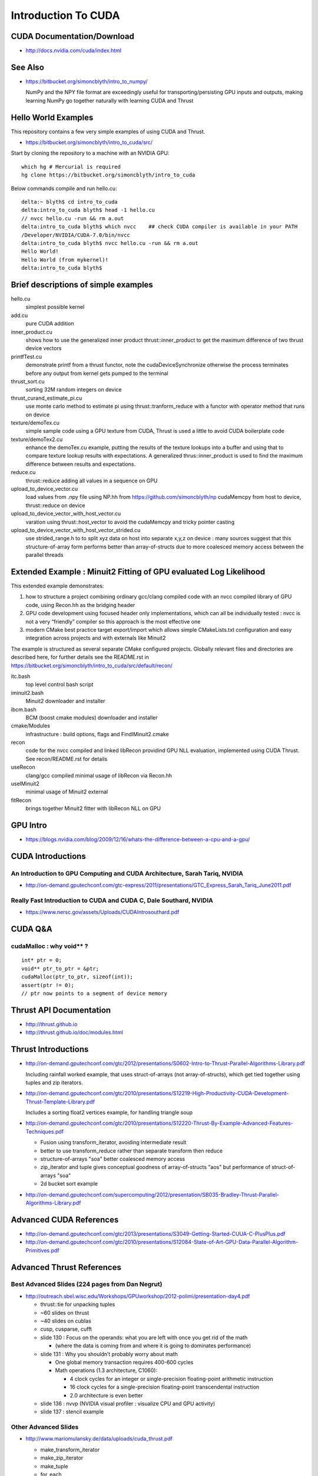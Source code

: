 Introduction To CUDA
=======================

CUDA Documentation/Download
-----------------------------

* http://docs.nvidia.com/cuda/index.html

See Also
----------

* https://bitbucket.org/simoncblyth/intro_to_numpy/

  NumPy and the NPY file format are exceedingly useful for transporting/persisting 
  GPU inputs and outputs, making learning NumPy go together naturally with learning CUDA and Thrust 


Hello World Examples
----------------------

This repository contains a few very simple examples
of using CUDA and Thrust.

* https://bitbucket.org/simoncblyth/intro_to_cuda/src/

Start by cloning the repository to a machine with an NVIDIA GPU::

    which hg # Mercurial is required
    hg clone https://bitbucket.org/simoncblyth/intro_to_cuda

Below commands compile and run hello.cu::

    delta:~ blyth$ cd intro_to_cuda
    delta:intro_to_cuda blyth$ head -1 hello.cu  
    // nvcc hello.cu -run && rm a.out  
    delta:intro_to_cuda blyth$ which nvcc    ## check CUDA compiler is available in your PATH
    /Developer/NVIDIA/CUDA-7.0/bin/nvcc
    delta:intro_to_cuda blyth$ nvcc hello.cu -run && rm a.out 
    Hello World!
    Hello World (from mykernel)!
    delta:intro_to_cuda blyth$ 
     

Brief descriptions of simple examples
-----------------------------------------------------

hello.cu
    simplest possible kernel 

add.cu
    pure CUDA addition

inner_product.cu
    shows how to use the generalized inner product thrust::inner_product to 
    get the maximum difference of two thrust device vectors 

printfTest.cu
    demonstrate printf from a thrust functor, note the cudaDeviceSynchronize 
    otherwise the process terminates before any output from kernel gets pumped
    to the terminal

thrust_sort.cu
    sorting 32M random integers on device 

thrust_curand_estimate_pi.cu
    use monte carlo method to estimate pi using thrust::tranform_reduce with 
    a functor with operator method that runs on device

texture/demoTex.cu
    simple sample code using a GPU texture from CUDA, Thrust is used 
    a little to avoid CUDA boilerplate code

texture/demoTex2.cu
    enhance the demoTex.cu example, putting the results of the texture lookups
    into a buffer and using that to compare texture lookup results with expectations.
    A generalized thrus::inner_product is used to find the maximum difference
    between results and expectations.

reduce.cu
    thrust::reduce adding all values in a sequence on GPU 

upload_to_device_vector.cu
    load values from .npy file using NP.hh from https://github.com/simoncblyth/np 
    cudaMemcpy from host to device, thrust::reduce on device
  
upload_to_device_vector_with_host_vector.cu
    varation using thrust::host_vector to avoid the cudaMemcpy and tricky pointer casting

upload_to_device_vector_with_host_vector_strided.cu
    use strided_range.h to to split xyz data on host into separate x,y,z on device :
    many sources suggest that this structure-of-array form performs better than
    array-of-structs due to more coalesced memory access between the parallel threads 
    

Extended Example : Minuit2 Fitting of GPU evaluated Log Likelihood
----------------------------------------------------------------------------------


This extended example demonstrates:

1.  how to structure a project combining ordinary gcc/clang compiled code 
    with an nvcc compiled library of GPU code,  using Recon.hh as the bridging header

2. GPU code development using focused header only implementations, 
   which can all be individually tested : nvcc is not a very “friendly” compiler so 
   this approach is the most effective one 
     
3. modern CMake best practice target export/import which allows simple CMakeLists.txt
   configuration and easy integration across projects and with externals like Minuit2 


The example is structured as several separate CMake configured projects.
Globally relevant files and directories are described here, for further details 
see the README.rst in https://bitbucket.org/simoncblyth/intro_to_cuda/src/default/recon/

itc.bash
    top level control bash script

iminuit2.bash
    Minuit2 downloader and installer

ibcm.bash
    BCM (boost cmake modules) downloader and installer

cmake/Modules
    infrastructure : build options, flags and FindIMinuit2.cmake

recon
    code for the nvcc compiled and linked libRecon
    providind GPU NLL evaluation, implemented using CUDA Thrust.
    See recon/README.rst for details
    
useRecon
    clang/gcc compiled minimal usage of libRecon via Recon.hh

useIMinuit2
    minimal usage of Minuit2 external 

fitRecon
    brings together Minuit2 fitter with libRecon NLL on GPU  


GPU Intro
----------

* https://blogs.nvidia.com/blog/2009/12/16/whats-the-difference-between-a-cpu-and-a-gpu/


CUDA Introductions
--------------------

An Introduction to GPU Computing and CUDA Architecture, Sarah Tariq, NVIDIA 
~~~~~~~~~~~~~~~~~~~~~~~~~~~~~~~~~~~~~~~~~~~~~~~~~~~~~~~~~~~~~~~~~~~~~~~~~~~~~

* http://on-demand.gputechconf.com/gtc-express/2011/presentations/GTC_Express_Sarah_Tariq_June2011.pdf


Really Fast Introduction to CUDA and CUDA C, Dale Southard, NVIDIA
~~~~~~~~~~~~~~~~~~~~~~~~~~~~~~~~~~~~~~~~~~~~~~~~~~~~~~~~~~~~~~~~~~~~~

* https://www.nersc.gov/assets/Uploads/CUDAIntrosouthard.pdf



CUDA Q&A
-----------

cudaMalloc : why void** ?
~~~~~~~~~~~~~~~~~~~~~~~~~~~~~~

::

    int* ptr = 0;
    void** ptr_to_ptr = &ptr;
    cudaMalloc(ptr_to_ptr, sizeof(int));
    assert(ptr != 0);
    // ptr now points to a segment of device memory

Thrust API Documentation
--------------------------

* http://thrust.github.io
* http://thrust.github.io/doc/modules.html



Thrust Introductions
--------------------


* http://on-demand.gputechconf.com/gtc/2012/presentations/S0602-Intro-to-Thrust-Parallel-Algorithms-Library.pdf

  Including rainfall worked example, that uses struct-of-arrays (not array-of-structs), which get
  tied together using tuples and zip iterators.


* http://on-demand.gputechconf.com/gtc/2010/presentations/S12219-High-Productivity-CUDA-Development-Thrust-Template-Library.pdf

  Includes a sorting float2 vertices example, for handling triangle soup 


* http://on-demand.gputechconf.com/gtc/2010/presentations/S12220-Thrust-By-Example-Advanced-Features-Techniques.pdf

  * Fusion using transform_iterator, avoiding intermediate result 
  * better to use transform_reduce rather than separate transform then reduce 
  * structure-of-arrays "soa" better coalesced memory access
  * zip_iterator and tuple gives conceptual goodness of array-of-structs "aos" but performance of struct-of-arrays "soa" 
  * 2d bucket sort example


* http://on-demand.gputechconf.com/supercomputing/2012/presentation/SB035-Bradley-Thrust-Parallel-Algorithms-Library.pdf





Advanced CUDA References
--------------------------

* http://on-demand.gputechconf.com/gtc/2013/presentations/S3049-Getting-Started-CUUA-C-PlusPlus.pdf

* http://on-demand.gputechconf.com/gtc/2010/presentations/S12084-State-of-Art-GPU-Data-Parallel-Algorithm-Primitives.pdf



Advanced Thrust References
---------------------------

Best Advanced Slides (224 pages from Dan Negrut)
~~~~~~~~~~~~~~~~~~~~~~~~~~~~~~~~~~~~~~~~~~~~~~~~~~~

* http://outreach.sbel.wisc.edu/Workshops/GPUworkshop/2012-polimi/presentation-day4.pdf

  * thrust::tie for unpacking tuples 
  * ~60 slides on thrust
  * ~40 slides on cublas
  * cusp, cusparse, cufft 

  * slide 130 : Focus on the operands: what you are left with once you get rid of the math

    * (where the data is coming from and where it is going to dominates performance)

  * slide 131 : Why you shouldn’t probably worry about math

    * One global memory transaction requires 400-600 cycles
    * Math operations (1.3 architecture, C1060):

      * 4 clock cycles for an integer or single-precision floating-point arithmetic instruction
      * 16 clock cycles for a single-precision floating-point transcendental instruction
      * 2.0 architecture is even better
   
  * slide 136 : nvvp (NVIDIA visual profiler : visualize CPU and GPU activity)  
  * slide 137 : stencil example 


Other Advanced Slides
~~~~~~~~~~~~~~~~~~~~~~~~

* http://www.mariomulansky.de/data/uploads/cuda_thrust.pdf

  * make_transform_iterator
  * make_zip_iterator
  * make_tuple
  * for_each
  * Numerical Integration of an ODE, writing into a tuple from the functor
  * make_permutation_iterator

* https://www.nvidia.com/docs/IO/116711/sc11-montecarlo.pdf

  * estimate pi without using a functor, using thrust::count 

* http://on-demand.gputechconf.com/gtc/2015/presentation/S5338-Bharatkumar-Sharma.pdf

  Thrust++ using thrust in medical imaging 

* http://on-demand.gputechconf.com/gtc/2016/presentation/s6431-steven-dalton-advanced-thrust-programming.pdf

  Thrust execution policy 

* http://www.bu.edu/pasi/files/2011/07/Lecture6.pdf

  * covers iterators in depth
  * fusion using transform_reduce
  * rotate 3d vectors stored as struct-of-arrays using zip_iterator and tuples



GTC Search for CUDA
------------------------

* https://on-demand-gtc.gputechconf.com/gtcnew/on-demand-gtc.php?searchByKeyword=Thrust%20&searchItems=&sessionTopic=&sessionEvent=&sessionYear=&sessionFormat=&submit=&select=


Alternatives to Thrust 
-------------------------

* http://nvlabs.github.io/cub/

* https://moderngpu.github.io/intro.html






